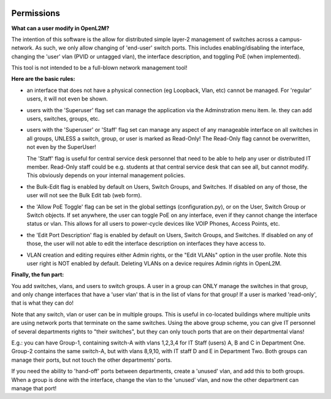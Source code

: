 .. image:: ../_static/openl2m_logo.png


===========
Permissions
===========

**What can a user modify in OpenL2M?**

The intention of this software is the allow for distributed simple layer-2 management
of switches across a campus-network. As such, we only allow changing of 'end-user'
switch ports. This includes enabling/disabling the interface, changing the 'user' vlan
(PVID or untagged vlan), the interface description, and toggling PoE (when implemented).

This tool is not intended to be a full-blown network management tool!

**Here are the basic rules:**

* an interface that does not have a physical connection (eg Loopback, Vlan, etc) cannot be managed.
  For 'regular' users, it will not even be shown.

* users with the 'Superuser' flag set can manage the application via the Adminstration menu item.
  Ie. they can add users, switches, groups, etc.

* users with the 'Superuser' or 'Staff' flag set can manage any aspect of any manageable
  interface on all switches in all groups, UNLESS a switch, group, or user is marked as Read-Only!
  The Read-Only flag cannot be overwritten, not even by the SuperUser!

  The 'Staff' flag is useful for central service desk personnel that need to be able to
  help any user or distributed IT member. Read-Only staff could be e.g. students at that
  central service desk that can see all, but cannot modify. This obviously depends on your
  internal management policies.

* the Bulk-Edit flag is enabled by default on Users, Switch Groups, and Switches. If disabled on
  any of those, the user will not see the Bulk Edit tab (web form).

* the 'Allow PoE Toggle' flag can be set in the global settings (configuration.py), or on the User,
  Switch Group or Switch objects. If set anywhere, the user can toggle PoE on any interface,
  even if they cannot change the interface status or vlan.
  This allows for all users to power-cycle devices like VOIP Phones, Access Points, etc.

* the 'Edit Port Description' flag is enabled by default on Users, Switch Groups, and Switches. If disabled on
  any of those, the user will not able to edit the interface description on interfaces they have access to.

* VLAN creation and editing requires either Admin rights, or the "Edit VLANs" option in the user profile.
  Note this user right is NOT enabled by default. Deleting VLANs on a device requires Admin rights in OpenL2M.

**Finally, the fun part:**

You add switches, vlans, and users to switch groups. A user in a group can ONLY manage the
switches in that group, and only change interfaces that have a 'user vlan' that is
in the list of vlans for that group! If a user is marked 'read-only', that is what they
can do!

Note that any switch, vlan or user can be in multiple groups. This is useful in
co-located buildings where multiple units are using network ports that terminate
on the same switches. Using the above group scheme, you can give IT personnel of several
departments rights to "their switches", but they can only touch ports that are on their
departmental vlans!

E.g.: you can have Group-1, containing switch-A with vlans 1,2,3,4 for IT Staff (users)
A, B and C in Department One.
Group-2 contains the same switch-A, but with vlans 8,9,10, with IT staff D and E in
Department Two.  Both groups can manage their ports, but not touch the other
departments' ports.

If you need the ability to 'hand-off' ports between departments, create a 'unused' vlan,
and add this to both groups. When a group is done with the interface, change the vlan
to the 'unused' vlan, and now the other department can manage that port!
